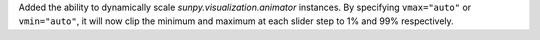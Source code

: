 Added the ability to dynamically scale `sunpy.visualization.animator` instances.
By specifying ``vmax="auto"`` or ``vmin="auto"``, it will now clip the minimum and maximum at each slider step to 1% and 99% respectively.
